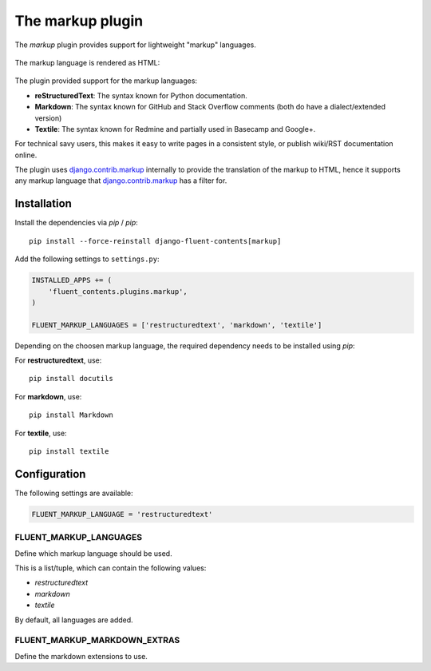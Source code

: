 .. _markup:

The markup plugin
=================

The `markup` plugin provides support for lightweight "markup" languages.

  .. image:: /images/plugins/markup-admin.*
     :width: 732px
     :height: 191px

The markup language is rendered as HTML:

  .. image:: /images/plugins/markup-html.*
     :width: 690px
     :height: 190px

The plugin provided support for the markup languages:

* **reStructuredText**: The syntax known for Python documentation.
* **Markdown**: The syntax known for GitHub and Stack Overflow comments (both do have a dialect/extended version)
* **Textile**: The syntax known for Redmine and partially used in Basecamp and Google+.

For technical savy users, this makes it easy to write pages in a consistent style,
or publish wiki/RST documentation online.

The plugin uses django.contrib.markup_ internally to provide the translation of the markup to HTML,
hence it supports any markup language that django.contrib.markup_ has a filter for.

Installation
------------

Install the dependencies via `pip` / *pip*::

    pip install --force-reinstall django-fluent-contents[markup]

Add the following settings to ``settings.py``:

.. code-block:: python

    INSTALLED_APPS += (
        'fluent_contents.plugins.markup',
    )

    FLUENT_MARKUP_LANGUAGES = ['restructuredtext', 'markdown', 'textile']

Depending on the choosen markup language, the required dependency needs to be installed using `pip`:

For **restructuredtext**, use::

    pip install docutils

For **markdown**, use::

    pip install Markdown

For **textile**, use::

    pip install textile

Configuration
-------------

The following settings are available:

.. code-block:: python

    FLUENT_MARKUP_LANGUAGE = 'restructuredtext'


FLUENT_MARKUP_LANGUAGES
~~~~~~~~~~~~~~~~~~~~~~~

Define which markup language should be used.

This is a list/tuple, which can contain the following values:

* *restructuredtext*
* *markdown*
* *textile*

By default, all languages are added.

FLUENT_MARKUP_MARKDOWN_EXTRAS
~~~~~~~~~~~~~~~~~~~~~~~~~~~~~

Define the markdown extensions to use.

.. _django.contrib.markup: https://docs.djangoproject.com/en/dev/ref/contrib/markup/

